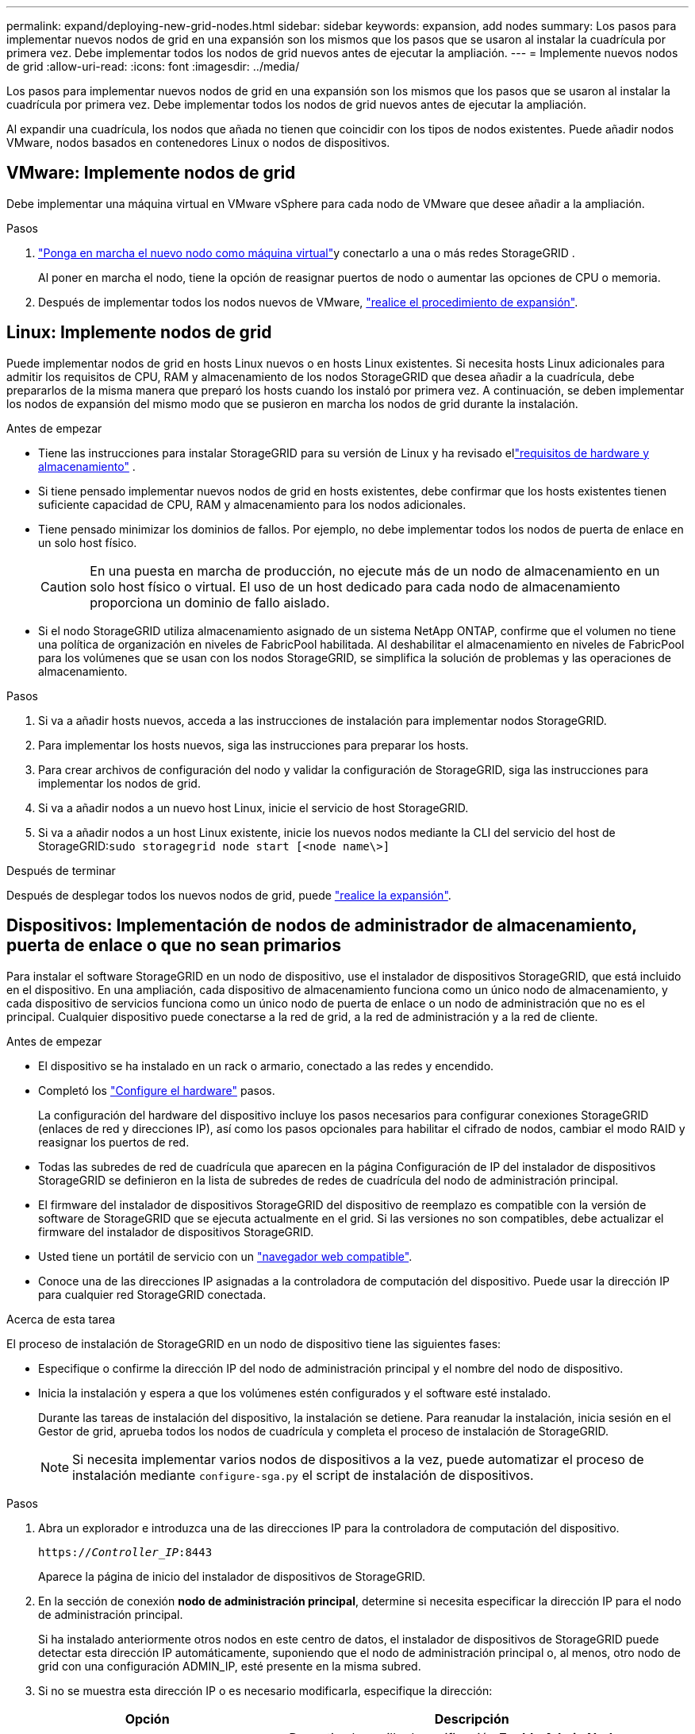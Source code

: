 ---
permalink: expand/deploying-new-grid-nodes.html 
sidebar: sidebar 
keywords: expansion, add nodes 
summary: Los pasos para implementar nuevos nodos de grid en una expansión son los mismos que los pasos que se usaron al instalar la cuadrícula por primera vez. Debe implementar todos los nodos de grid nuevos antes de ejecutar la ampliación. 
---
= Implemente nuevos nodos de grid
:allow-uri-read: 
:icons: font
:imagesdir: ../media/


[role="lead"]
Los pasos para implementar nuevos nodos de grid en una expansión son los mismos que los pasos que se usaron al instalar la cuadrícula por primera vez. Debe implementar todos los nodos de grid nuevos antes de ejecutar la ampliación.

Al expandir una cuadrícula, los nodos que añada no tienen que coincidir con los tipos de nodos existentes. Puede añadir nodos VMware, nodos basados en contenedores Linux o nodos de dispositivos.



== VMware: Implemente nodos de grid

Debe implementar una máquina virtual en VMware vSphere para cada nodo de VMware que desee añadir a la ampliación.

.Pasos
. link:../swnodes/deploying-storagegrid-node-as-virtual-machine.html["Ponga en marcha el nuevo nodo como máquina virtual"]y conectarlo a una o más redes StorageGRID .
+
Al poner en marcha el nodo, tiene la opción de reasignar puertos de nodo o aumentar las opciones de CPU o memoria.

. Después de implementar todos los nodos nuevos de VMware, link:performing-expansion.html["realice el procedimiento de expansión"].




== Linux: Implemente nodos de grid

Puede implementar nodos de grid en hosts Linux nuevos o en hosts Linux existentes. Si necesita hosts Linux adicionales para admitir los requisitos de CPU, RAM y almacenamiento de los nodos StorageGRID que desea añadir a la cuadrícula, debe prepararlos de la misma manera que preparó los hosts cuando los instaló por primera vez. A continuación, se deben implementar los nodos de expansión del mismo modo que se pusieron en marcha los nodos de grid durante la instalación.

.Antes de empezar
* Tiene las instrucciones para instalar StorageGRID para su versión de Linux y ha revisado ellink:../swnodes/index.html["requisitos de hardware y almacenamiento"] .
* Si tiene pensado implementar nuevos nodos de grid en hosts existentes, debe confirmar que los hosts existentes tienen suficiente capacidad de CPU, RAM y almacenamiento para los nodos adicionales.
* Tiene pensado minimizar los dominios de fallos. Por ejemplo, no debe implementar todos los nodos de puerta de enlace en un solo host físico.
+

CAUTION: En una puesta en marcha de producción, no ejecute más de un nodo de almacenamiento en un solo host físico o virtual. El uso de un host dedicado para cada nodo de almacenamiento proporciona un dominio de fallo aislado.

* Si el nodo StorageGRID utiliza almacenamiento asignado de un sistema NetApp ONTAP, confirme que el volumen no tiene una política de organización en niveles de FabricPool habilitada. Al deshabilitar el almacenamiento en niveles de FabricPool para los volúmenes que se usan con los nodos StorageGRID, se simplifica la solución de problemas y las operaciones de almacenamiento.


.Pasos
. Si va a añadir hosts nuevos, acceda a las instrucciones de instalación para implementar nodos StorageGRID.
. Para implementar los hosts nuevos, siga las instrucciones para preparar los hosts.
. Para crear archivos de configuración del nodo y validar la configuración de StorageGRID, siga las instrucciones para implementar los nodos de grid.
. Si va a añadir nodos a un nuevo host Linux, inicie el servicio de host StorageGRID.
. Si va a añadir nodos a un host Linux existente, inicie los nuevos nodos mediante la CLI del servicio del host de StorageGRID:``sudo storagegrid node start [<node name\>]``


.Después de terminar
Después de desplegar todos los nuevos nodos de grid, puede link:performing-expansion.html["realice la expansión"].



== Dispositivos: Implementación de nodos de administrador de almacenamiento, puerta de enlace o que no sean primarios

Para instalar el software StorageGRID en un nodo de dispositivo, use el instalador de dispositivos StorageGRID, que está incluido en el dispositivo. En una ampliación, cada dispositivo de almacenamiento funciona como un único nodo de almacenamiento, y cada dispositivo de servicios funciona como un único nodo de puerta de enlace o un nodo de administración que no es el principal. Cualquier dispositivo puede conectarse a la red de grid, a la red de administración y a la red de cliente.

.Antes de empezar
* El dispositivo se ha instalado en un rack o armario, conectado a las redes y encendido.
* Completó los https://docs.netapp.com/us-en/storagegrid-appliances/installconfig/configuring-hardware.html["Configure el hardware"^] pasos.
+
La configuración del hardware del dispositivo incluye los pasos necesarios para configurar conexiones StorageGRID (enlaces de red y direcciones IP), así como los pasos opcionales para habilitar el cifrado de nodos, cambiar el modo RAID y reasignar los puertos de red.

* Todas las subredes de red de cuadrícula que aparecen en la página Configuración de IP del instalador de dispositivos StorageGRID se definieron en la lista de subredes de redes de cuadrícula del nodo de administración principal.
* El firmware del instalador de dispositivos StorageGRID del dispositivo de reemplazo es compatible con la versión de software de StorageGRID que se ejecuta actualmente en el grid. Si las versiones no son compatibles, debe actualizar el firmware del instalador de dispositivos StorageGRID.
* Usted tiene un portátil de servicio con un link:../admin/web-browser-requirements.html["navegador web compatible"].
* Conoce una de las direcciones IP asignadas a la controladora de computación del dispositivo. Puede usar la dirección IP para cualquier red StorageGRID conectada.


.Acerca de esta tarea
El proceso de instalación de StorageGRID en un nodo de dispositivo tiene las siguientes fases:

* Especifique o confirme la dirección IP del nodo de administración principal y el nombre del nodo de dispositivo.
* Inicia la instalación y espera a que los volúmenes estén configurados y el software esté instalado.
+
Durante las tareas de instalación del dispositivo, la instalación se detiene. Para reanudar la instalación, inicia sesión en el Gestor de grid, aprueba todos los nodos de cuadrícula y completa el proceso de instalación de StorageGRID.

+

NOTE: Si necesita implementar varios nodos de dispositivos a la vez, puede automatizar el proceso de instalación mediante `configure-sga.py` el script de instalación de dispositivos.



.Pasos
. Abra un explorador e introduzca una de las direcciones IP para la controladora de computación del dispositivo.
+
`https://_Controller_IP_:8443`

+
Aparece la página de inicio del instalador de dispositivos de StorageGRID.

. En la sección de conexión *nodo de administración principal*, determine si necesita especificar la dirección IP para el nodo de administración principal.
+
Si ha instalado anteriormente otros nodos en este centro de datos, el instalador de dispositivos de StorageGRID puede detectar esta dirección IP automáticamente, suponiendo que el nodo de administración principal o, al menos, otro nodo de grid con una configuración ADMIN_IP, esté presente en la misma subred.

. Si no se muestra esta dirección IP o es necesario modificarla, especifique la dirección:
+
[cols="1a,2a"]
|===
| Opción | Descripción 


 a| 
Entrada IP manual
 a| 
.. Desactive la casilla de verificación *Enable Admin Node discovery*.
.. Introduzca la dirección IP de forma manual.
.. Haga clic en *Guardar*.
.. Espere a que el estado de la conexión para que la nueva dirección IP se prepare.




 a| 
Detección automática de todos los nodos principales de administración conectados
 a| 
.. Seleccione la casilla de verificación *Enable Admin Node discovery*.
.. Espere a que se muestre la lista de direcciones IP detectadas.
.. Seleccione el nodo de administrador principal para la cuadrícula en la que se pondrá en marcha este nodo de almacenamiento del dispositivo.
.. Haga clic en *Guardar*.
.. Espere a que el estado de la conexión para que la nueva dirección IP se prepare.


|===
. En el campo *Nombre de nodo*, introduzca el nombre que desea utilizar para este nodo de dispositivo y seleccione *Guardar*.
+
El nombre del nodo está asignado a este nodo del dispositivo en el sistema StorageGRID. Se muestra en la página Nodes (ficha Overview) de Grid Manager. Si es necesario, puede cambiar el nombre cuando apruebe el nodo.

. En la sección *Installation*, confirme que el estado actual es “Listo para iniciar la instalación de _node name_ en la cuadrícula con el nodo de administración principal _admin_ip_” y que el botón *Start Installation* está habilitado.
+
Si el botón *Iniciar instalación* no está activado, es posible que deba cambiar la configuración de red o la configuración del puerto. Para obtener instrucciones, consulte las instrucciones de mantenimiento de su aparato.

. En la página de inicio del instalador de dispositivos StorageGRID, seleccione *Iniciar instalación*.
+
El estado actual cambia a «Instalación en curso» y se muestra la página de instalación del monitor.

. Si su ampliación incluye varios nodos de dispositivos, repita los pasos anteriores para cada dispositivo.
+

NOTE: Si necesita implementar varios nodos de almacenamiento de dispositivos a la vez, puede automatizar el proceso de instalación utilizando el script de instalación de dispositivos configure-sga.py.

. Si necesita acceder manualmente a la página instalación del monitor, seleccione *instalación del monitor* en la barra de menús.
+
La página Monitor Installation (instalación del monitor) muestra el progreso de la instalación.

+
La barra de estado azul indica qué tarea está en curso actualmente. Las barras de estado verdes indican tareas que se han completado correctamente.

+

NOTE: Installer garantiza que las tareas completadas en una instalación anterior no se vuelvan a ejecutar. Si vuelve a ejecutar una instalación, las tareas que no necesitan volver a ejecutarse se muestran con una barra de estado verde y el estado “Omitida”.

. Revise el progreso de las dos primeras etapas de instalación.
+
*1. Configurar el dispositivo*

+
Durante esta fase, ocurre uno de los siguientes procesos:

+
** Para un dispositivo de almacenamiento, el instalador se conecta a la controladora de almacenamiento, borra cualquier configuración existente, se comunica con el sistema operativo SANtricity para configurar los volúmenes y configura los ajustes del host.
** En un dispositivo de servicios, el instalador borra toda la configuración existente de las unidades en la controladora de computación y configura la configuración del host.
+
*2. Instalar OS*

+
Durante esta fase, el instalador copia la imagen del sistema operativo base para StorageGRID en el dispositivo.



. Continúe supervisando el progreso de la instalación hasta que aparezca un mensaje en la ventana de la consola, pidiéndole que utilice el Administrador de cuadrícula para aprobar el nodo.
+

NOTE: Espere a que todos los nodos agregados en esta expansión estén listos para su aprobación antes de ir a Grid Manager para aprobar los nodos.


